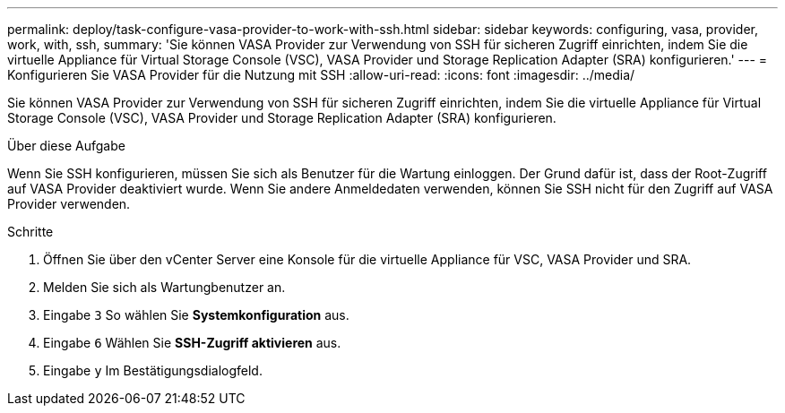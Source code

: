 ---
permalink: deploy/task-configure-vasa-provider-to-work-with-ssh.html 
sidebar: sidebar 
keywords: configuring, vasa, provider, work, with, ssh, 
summary: 'Sie können VASA Provider zur Verwendung von SSH für sicheren Zugriff einrichten, indem Sie die virtuelle Appliance für Virtual Storage Console (VSC), VASA Provider und Storage Replication Adapter (SRA) konfigurieren.' 
---
= Konfigurieren Sie VASA Provider für die Nutzung mit SSH
:allow-uri-read: 
:icons: font
:imagesdir: ../media/


[role="lead"]
Sie können VASA Provider zur Verwendung von SSH für sicheren Zugriff einrichten, indem Sie die virtuelle Appliance für Virtual Storage Console (VSC), VASA Provider und Storage Replication Adapter (SRA) konfigurieren.

.Über diese Aufgabe
Wenn Sie SSH konfigurieren, müssen Sie sich als Benutzer für die Wartung einloggen. Der Grund dafür ist, dass der Root-Zugriff auf VASA Provider deaktiviert wurde. Wenn Sie andere Anmeldedaten verwenden, können Sie SSH nicht für den Zugriff auf VASA Provider verwenden.

.Schritte
. Öffnen Sie über den vCenter Server eine Konsole für die virtuelle Appliance für VSC, VASA Provider und SRA.
. Melden Sie sich als Wartungbenutzer an.
. Eingabe `3` So wählen Sie *Systemkonfiguration* aus.
. Eingabe `6` Wählen Sie *SSH-Zugriff aktivieren* aus.
. Eingabe `y` Im Bestätigungsdialogfeld.

